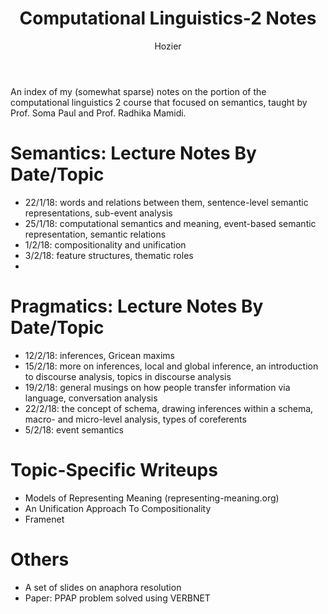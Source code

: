 #+TITLE: Computational Linguistics-2 Notes
#+AUTHOR: Hozier

# cl

An index of my (somewhat sparse) notes on the portion of the computational linguistics 2 course that focused on semantics, taught by Prof. Soma Paul and Prof. Radhika Mamidi. 

* Semantics: Lecture Notes By Date/Topic

  - 22/1/18: words and relations between them, sentence-level semantic representations, sub-event analysis
  - 25/1/18: computational semantics and meaning, event-based semantic representation, semantic relations
  - 1/2/18: compositionality and unification
  - 3/2/18: feature structures, thematic roles
  - 

* Pragmatics: Lecture Notes By Date/Topic

  - 12/2/18: inferences, Gricean maxims
  - 15/2/18: more on inferences, local and global inference, an introduction to discourse analysis, topics in discourse analysis
  - 19/2/18: general musings on how people transfer information via language, conversation analysis
  - 22/2/18: the concept of schema, drawing inferences within a schema, macro- and micro-level analysis, types of coreferents
  - 5/2/18: event semantics
* Topic-Specific Writeups

  - Models of Representing Meaning (representing-meaning.org)
  - An Unification Approach To Compositionality
  - Framenet

* Others

  - A set of slides on anaphora resolution
  - Paper: PPAP problem solved using VERBNET
